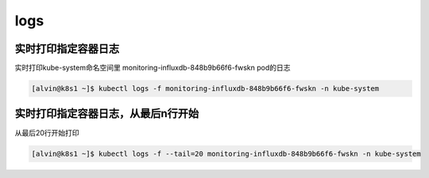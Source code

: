 logs
#####


实时打印指定容器日志
============================

实时打印kube-system命名空间里 monitoring-influxdb-848b9b66f6-fwskn pod的日志

.. code-block:: bash

    [alvin@k8s1 ~]$ kubectl logs -f monitoring-influxdb-848b9b66f6-fwskn -n kube-system


实时打印指定容器日志，从最后n行开始
===============================================
从最后20行开始打印

.. code-block:: bash

    [alvin@k8s1 ~]$ kubectl logs -f --tail=20 monitoring-influxdb-848b9b66f6-fwskn -n kube-system